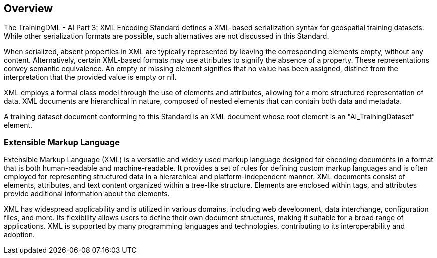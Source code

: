 == Overview

The TrainingDML - AI Part 3: XML Encoding Standard defines a XML-based serialization syntax for geospatial training datasets. While other serialization formats are possible, such alternatives are not discussed in this Standard.

When serialized, absent properties in XML are typically represented by leaving the corresponding elements empty, without any content. Alternatively, certain XML-based formats may use attributes to signify the absence of a property. These representations convey semantic equivalence. An empty or missing element signifies that no value has been assigned, distinct from the interpretation that the provided value is empty or nil.

XML employs a formal class model through the use of elements and attributes, allowing for a more structured representation of data. XML documents are hierarchical in nature, composed of nested elements that can contain both data and metadata.

A training dataset document conforming to this Standard is an XML document whose root element is an "AI_TrainingDataset" element.


=== Extensible Markup Language

Extensible Markup Language (XML) is a versatile and widely used markup language designed for encoding documents in a format that is both human-readable and machine-readable. It provides a set of rules for defining custom markup languages and is often employed for representing structured data in a hierarchical and platform-independent manner. XML documents consist of elements, attributes, and text content organized within a tree-like structure. Elements are enclosed within tags, and attributes provide additional information about the elements.

XML has widespread applicability and is utilized in various domains, including web development, data interchange, configuration files, and more. Its flexibility allows users to define their own document structures, making it suitable for a broad range of applications. XML is supported by many programming languages and technologies, contributing to its interoperability and adoption.